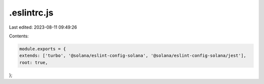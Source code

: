 .eslintrc.js
============

Last edited: 2023-08-11 09:49:26

Contents:

.. code-block:: js

    module.exports = {
    extends: ['turbo', '@solana/eslint-config-solana', '@solana/eslint-config-solana/jest'],
    root: true,
};



